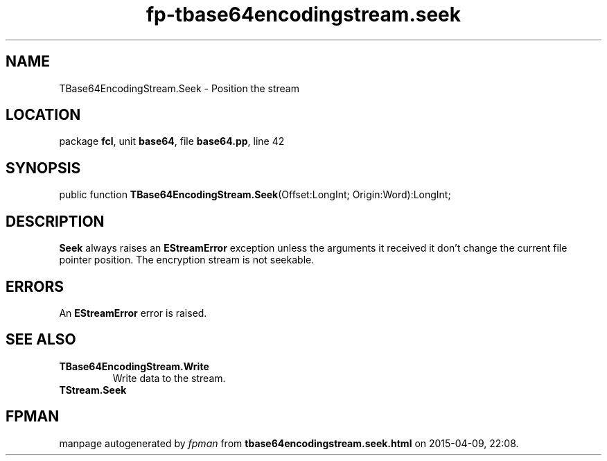 .\" file autogenerated by fpman
.TH "fp-tbase64encodingstream.seek" 3 "2014-03-14" "fpman" "Free Pascal Programmer's Manual"
.SH NAME
TBase64EncodingStream.Seek - Position the stream
.SH LOCATION
package \fBfcl\fR, unit \fBbase64\fR, file \fBbase64.pp\fR, line 42
.SH SYNOPSIS
public function \fBTBase64EncodingStream.Seek\fR(Offset:LongInt; Origin:Word):LongInt;
.SH DESCRIPTION
\fBSeek\fR always raises an \fBEStreamError\fR exception unless the arguments it received it don't change the current file pointer position. The encryption stream is not seekable.


.SH ERRORS
An \fBEStreamError\fR error is raised.


.SH SEE ALSO
.TP
.B TBase64EncodingStream.Write
Write data to the stream.
.TP
.B TStream.Seek


.SH FPMAN
manpage autogenerated by \fIfpman\fR from \fBtbase64encodingstream.seek.html\fR on 2015-04-09, 22:08.

